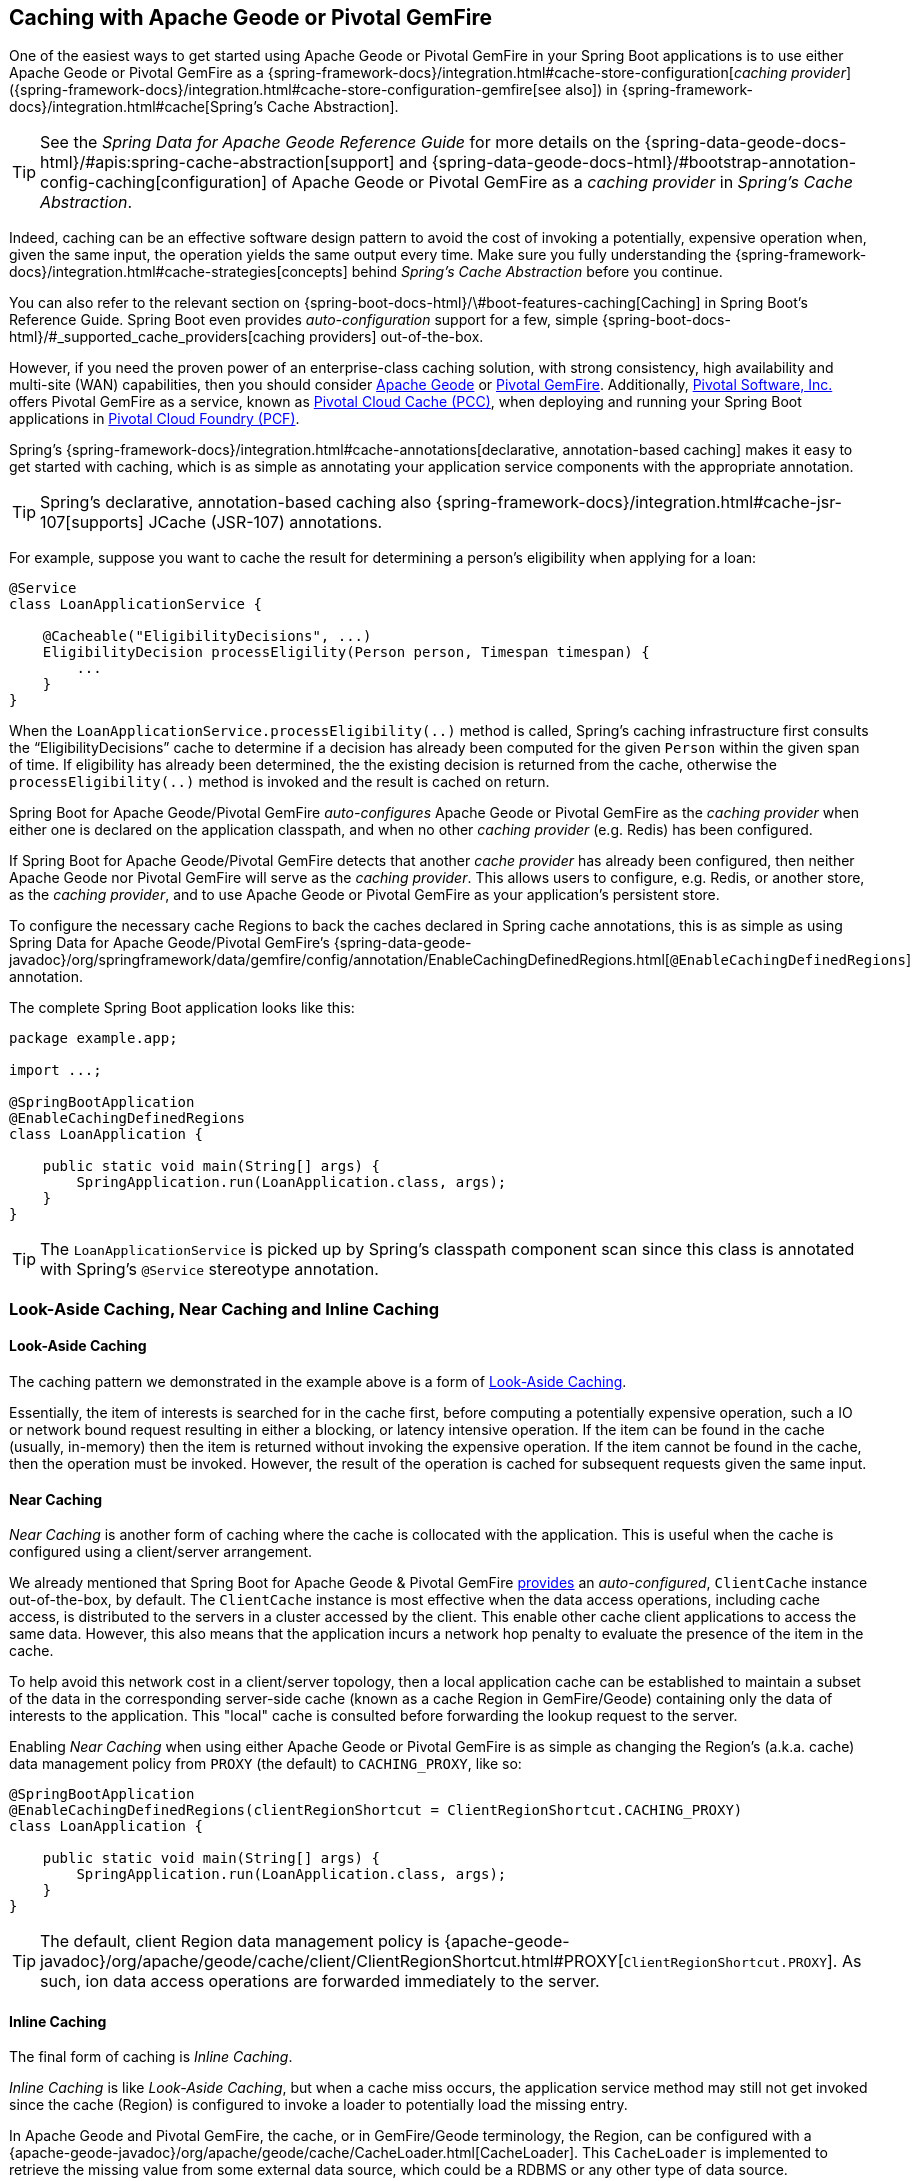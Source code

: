 [[geode-caching-provider]]
== Caching with Apache Geode or Pivotal GemFire

One of the easiest ways to get started using Apache Geode or Pivotal GemFire in your Spring Boot applications
is to use either Apache Geode or Pivotal GemFire as a {spring-framework-docs}/integration.html#cache-store-configuration[_caching provider_]
({spring-framework-docs}/integration.html#cache-store-configuration-gemfire[see also]) in {spring-framework-docs}/integration.html#cache[Spring's Cache Abstraction].

TIP: See the _Spring Data for Apache Geode Reference Guide_ for more details on the
{spring-data-geode-docs-html}/#apis:spring-cache-abstraction[support] and {spring-data-geode-docs-html}/#bootstrap-annotation-config-caching[configuration]
of Apache Geode or Pivotal GemFire as a _caching provider_ in _Spring's Cache Abstraction_.

Indeed, caching can be an effective software design pattern to avoid the cost of invoking a potentially,
expensive operation when, given the same input, the operation yields the same output every time.  Make sure you
fully understanding the {spring-framework-docs}/integration.html#cache-strategies[concepts] behind _Spring's Cache Abstraction_
before you continue.

You can also refer to the relevant section on {spring-boot-docs-html}/\#boot-features-caching[Caching]
in Spring Boot's Reference Guide. Spring Boot even provides _auto-configuration_ support for a few,
simple {spring-boot-docs-html}/#_supported_cache_providers[caching providers] out-of-the-box.

However, if you need the proven power of an enterprise-class caching solution, with strong consistency,
high availability and multi-site (WAN) capabilities, then you should consider http://geode.apache.org/[Apache Geode]
or https://pivotal.io/pivotal-gemfire[Pivotal GemFire].  Additionally, https://pivotal.io/[Pivotal Software, Inc.]
offers Pivotal GemFire as a service, known as https://pivotal.io/platform/services-marketplace/data-management/pivotal-cloud-cache[Pivotal Cloud Cache (PCC)],
when deploying and running your Spring Boot applications in https://pivotal.io/platform[Pivotal Cloud Foundry (PCF)].

Spring's {spring-framework-docs}/integration.html#cache-annotations[declarative, annotation-based caching] makes it easy
to get started with caching, which is as simple as annotating your application service components with
the appropriate annotation.

TIP: Spring's declarative, annotation-based caching also {spring-framework-docs}/integration.html#cache-jsr-107[supports]
JCache (JSR-107) annotations.

For example, suppose you want to cache the result for determining a person's eligibility when applying for a loan:

[source,java]
----
@Service
class LoanApplicationService {

    @Cacheable("EligibilityDecisions", ...)
    EligibilityDecision processEligility(Person person, Timespan timespan) {
        ...
    }
}
----

When the `LoanApplicationService.processEligibility(..)` method is called, Spring's caching infrastructure first consults
the "`EligibilityDecisions`" cache to determine if a decision has already been computed for the given `Person`
within the given span of time.  If eligibility has already been determined, the the existing decision is returned
from the cache, otherwise the `processEligibility(..)` method is invoked and the result is cached on return.

Spring Boot for Apache Geode/Pivotal GemFire _auto-configures_ Apache Geode or Pivotal GemFire as the _caching provider_
when either one is declared on the application classpath, and when no other _caching provider_ (e.g. Redis)
has been configured.

If Spring Boot for Apache Geode/Pivotal GemFire detects that another _cache provider_ has already been configured,
then neither Apache Geode nor Pivotal GemFire will serve as the _caching provider_.  This allows users to configure,
e.g. Redis, or another store, as the _caching provider_, and to use Apache Geode or Pivotal GemFire
as your application's persistent store.

To configure the necessary cache Regions to back the caches declared in Spring cache annotations, this is as simple as
using Spring Data for Apache Geode/Pivotal GemFire's
{spring-data-geode-javadoc}/org/springframework/data/gemfire/config/annotation/EnableCachingDefinedRegions.html[`@EnableCachingDefinedRegions`] annotation.

The complete Spring Boot application looks like this:

[source,java]
----
package example.app;

import ...;

@SpringBootApplication
@EnableCachingDefinedRegions
class LoanApplication {

    public static void main(String[] args) {
        SpringApplication.run(LoanApplication.class, args);
    }
}
----

TIP: The `LoanApplicationService` is picked up by Spring's classpath component scan since this class is annotated
with Spring's `@Service` stereotype annotation.

[[geode-caching-provider-look-aside-near-inline]]
=== Look-Aside Caching, Near Caching and Inline Caching

==== Look-Aside Caching

The caching pattern we demonstrated in the example above is a form of
https://content.pivotal.io/blog/an-introduction-to-look-aside-vs-inline-caching-patterns[Look-Aside Caching].

Essentially, the item of interests is searched for in the cache first, before computing a potentially expensive
operation, such a IO or network bound request resulting in either a blocking, or latency intensive operation.
If the item can be found in the cache (usually, in-memory) then the item is returned without invoking
the expensive operation.  If the item cannot be found in the cache, then the operation must be invoked.  However,
the result of the operation is cached for subsequent requests given the same input.

==== Near Caching

_Near Caching_ is another form of caching where the cache is collocated with the application.  This is useful when
the cache is configured using a client/server arrangement.

We already mentioned that Spring Boot for Apache Geode & Pivotal GemFire <<clientcache-applications.adoc#geode-clientcache-applications, provides>>
an _auto-configured_, `ClientCache` instance out-of-the-box, by default.  The `ClientCache` instance is most effective
when the data access operations, including cache access, is distributed to the servers in a cluster accessed
by the client.  This enable other cache client applications to access the same data.  However, this also means that
the application incurs a network hop penalty to evaluate the presence of the item in the cache.

To help avoid this network cost in a client/server topology, then a local application cache can be established
to maintain a subset of the data in the corresponding server-side cache (known as a cache Region in GemFire/Geode)
containing only the data of interests to the application.  This "local" cache is consulted before forwarding
the lookup request to the server.

Enabling _Near Caching_ when using either Apache Geode or Pivotal GemFire is as simple as changing the Region's
(a.k.a. cache) data management policy from `PROXY` (the default) to `CACHING_PROXY`, like so:

[source,java]
----
@SpringBootApplication
@EnableCachingDefinedRegions(clientRegionShortcut = ClientRegionShortcut.CACHING_PROXY)
class LoanApplication {

    public static void main(String[] args) {
        SpringApplication.run(LoanApplication.class, args);
    }
}
----

TIP: The default, client Region data management policy is
{apache-geode-javadoc}/org/apache/geode/cache/client/ClientRegionShortcut.html#PROXY[`ClientRegionShortcut.PROXY`].
As such, ion data access operations are forwarded immediately to the server.

==== Inline Caching

The final form of caching is _Inline Caching_.

_Inline Caching_ is like _Look-Aside Caching_, but when a cache miss occurs, the application service method may still
not get invoked since the cache (Region) is configured to invoke a loader to potentially load the missing entry.

In Apache Geode and Pivotal GemFire, the cache, or in GemFire/Geode terminology, the Region, can be configured with
a {apache-geode-javadoc}/org/apache/geode/cache/CacheLoader.html[CacheLoader].  This `CacheLoader` is implemented
to retrieve the missing value from some external data source, which could be a RDBMS or any other type of data source.

TIP: See the Apache Geode User Guide on {apache-geode-docs}/developing/outside_data_sources/how_data_loaders_work.html[Data Loaders]
for more details.

You can use Spring to configure a `CacheLoader` as a bean in the Spring context and then wire it to the cache Region.
Given the `CacheLoader` is a Spring bean, you can inject any `DataSource` you like into the `CacheLoader`.

While you can configure client Regions with `CacheLoaders`, it is more common to configure the corresponding
server-side Region; for example:

[source,java]
----
@SpringBootApplication
@CacheServerApplication
class LoanApplicationServer {

	@Bean("EligibilityDecisions")
	public PartitionedRegionFactoryBean<Object, Object> eligibilityDecisionsRegion(
            GemFireCache gemfireCache, CacheLoader decisionManagementSystemLoader) {

		PartitionedRegionFactoryBean<?, EligibilityDecision> eligibilityDecisionsRegion =
			new PartitionedRegionFactoryBean<>();

		eligibilityDecisionsRegion.setCache(gemfireCache);
		eligibilityDecisionsRegion.setCacheLoader(decisionManagementSystemLoader);
		eligibilityDecisionsRegion.setClose(false);
		eligibilityDecisionsRegion.setPersistent(false);

		return eligibilityDecisionsRegion;
	}


    @Bean
    public CacheLoader<?, EligibilityDecision> decisionManagementSystemLoader(
            DataSource dataSource) {

        return new DecisionManagementSystemLoader(dataSource);
    }
}
----

If the configured `CacheLoader` still cannot resolve the value, the the cache lookup operation results in a miss
and the application service method will then be invoked.

[[geode-caching-provider-advanced-configuration]]
=== Advanced Caching Configuration

Both Apache Geode and Pivotal GemFire support additional caching capabilities to manage the entries stored in the cache.

As you can imagine, given the cache entries are stored in-memory, it becomes important to monitor and manage the
available memory wisely.  After all, by default, both Apache Geode and Pivotal GemFire store data on the JVM Heap.

Several techniques can be employed to more effectively manage memory, such as using
{apache-geode-docs}/developing/eviction/chapter_overview.html[Eviction], possibly
{apache-geode-docs}/developing/storing_data_on_disk/chapter_overview.html[overflowing to disk],
configuring both entry _Idle-Timeout_ (TTI) as well as _Time-To-Live_ (TTL)_
{apache-geode-docs}/developing/expiration/chapter_overview.html[Expiration policies],
configuring {apache-geode-docs}/managing/region_compression.html[Compression],
and using {apache-geode-docs}/managing/heap_use/off_heap_management.html[Off-Heap], or main memory.

There are several other strategies that can be used as well, as described in
{apache-geode-docs}/managing/heap_use/heap_management.html[Managing Heap and Off-heap Memory].

This is well beyond the scope of this document, but know that Spring Data for Apache Geode & Pivotal GemFire
make all of these {spring-data-geode-docs-html}/#bootstrap-annotation-config-regions[configuration options] simple.
